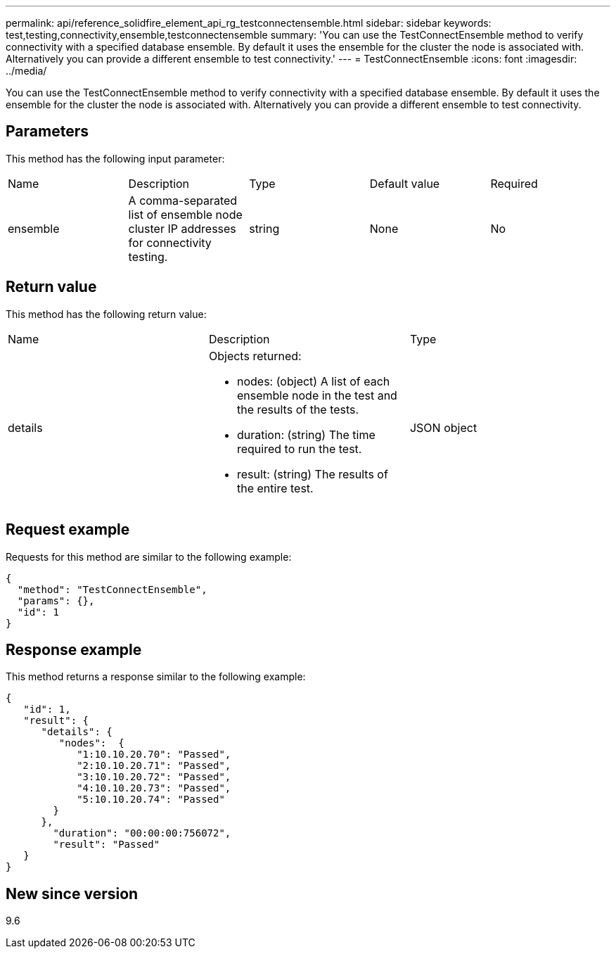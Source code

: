 ---
permalink: api/reference_solidfire_element_api_rg_testconnectensemble.html
sidebar: sidebar
keywords: test,testing,connectivity,ensemble,testconnectensemble
summary: 'You can use the TestConnectEnsemble method to verify connectivity with a specified database ensemble. By default it uses the ensemble for the cluster the node is associated with. Alternatively you can provide a different ensemble to test connectivity.'
---
= TestConnectEnsemble
:icons: font
:imagesdir: ../media/

[.lead]
You can use the TestConnectEnsemble method to verify connectivity with a specified database ensemble. By default it uses the ensemble for the cluster the node is associated with. Alternatively you can provide a different ensemble to test connectivity.

== Parameters

This method has the following input parameter:

|===
| Name| Description| Type| Default value| Required
a|
ensemble
a|
A comma-separated list of ensemble node cluster IP addresses for connectivity testing.
a|
string
a|
None
a|
No
|===

== Return value

This method has the following return value:

|===
| Name| Description| Type
a|
details
a|
Objects returned:

* nodes: (object) A list of each ensemble node in the test and the results of the tests.
* duration: (string) The time required to run the test.
* result: (string) The results of the entire test.

a|
JSON object
|===

== Request example

Requests for this method are similar to the following example:

----
{
  "method": "TestConnectEnsemble",
  "params": {},
  "id": 1
}
----

== Response example

This method returns a response similar to the following example:

----
{
   "id": 1,
   "result": {
      "details": {
         "nodes":  {
            "1:10.10.20.70": "Passed",
            "2:10.10.20.71": "Passed",
            "3:10.10.20.72": "Passed",
            "4:10.10.20.73": "Passed",
            "5:10.10.20.74": "Passed"
        }
      },
        "duration": "00:00:00:756072",
        "result": "Passed"
   }
}
----

== New since version

9.6
